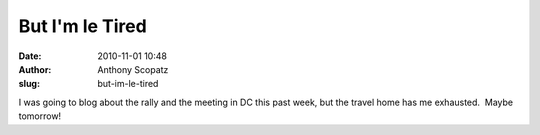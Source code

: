 But I'm le Tired 
#################
:date: 2010-11-01 10:48
:author: Anthony Scopatz
:slug: but-im-le-tired

I was going to blog about the rally and the meeting in DC this past
week, but the travel home has me exhausted.  Maybe tomorrow!
